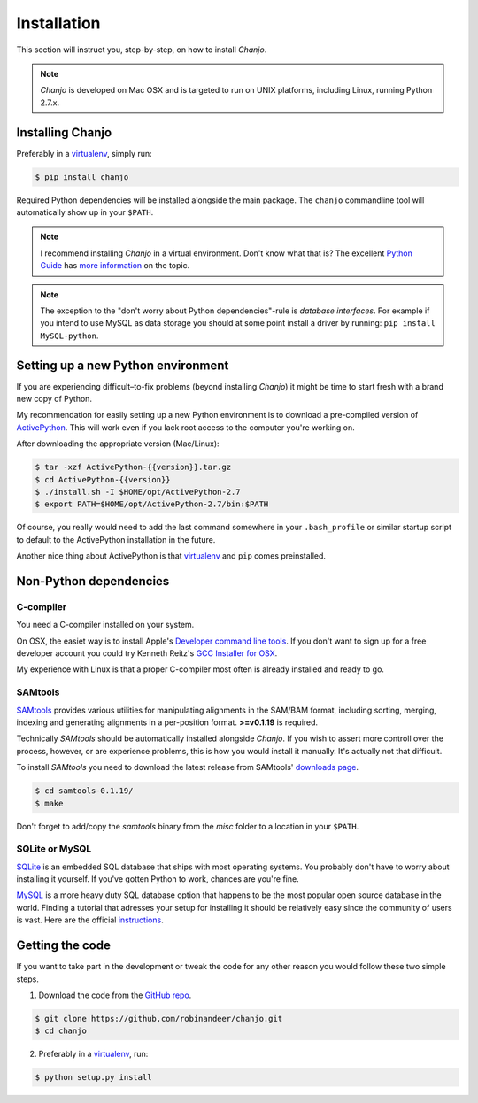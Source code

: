 ..  _installation:

Installation
================
This section will instruct you, step-by-step, on how to install *Chanjo*.

.. note::

  *Chanjo* is developed on Mac OSX and is targeted to run on UNIX platforms, including Linux, running Python 2.7.x.


Installing Chanjo
------------------
Preferably in a virtualenv_, simply run:

.. code-block:: console

    $ pip install chanjo

Required Python dependencies will be installed alongside the main package. The ``chanjo`` commandline tool will automatically show up in your ``$PATH``.

.. note::

  I recommend installing `Chanjo` in a virtual environment. Don't know what that is? The excellent `Python Guide`_ has `more information`_ on the topic.

.. note::
  
  The exception to the "don't worry about Python dependencies"-rule is *database interfaces*. For example if you intend to use MySQL as data storage you should at some point install a driver by running: ``pip install MySQL-python``.


Setting up a new Python environment
------------------------------------
If you are experiencing difficult–to-fix problems (beyond installing *Chanjo*) it might be time to start fresh with a brand new copy of Python.

My recommendation for easily setting up a new Python environment is to download a pre-compiled version of ActivePython_. This will work even if you lack root access to the computer you're working on.

After downloading the appropriate version (Mac/Linux):

.. code-block:: console

  $ tar -xzf ActivePython-{{version}}.tar.gz
  $ cd ActivePython-{{version}}
  $ ./install.sh -I $HOME/opt/ActivePython-2.7
  $ export PATH=$HOME/opt/ActivePython-2.7/bin:$PATH

Of course, you really would need to add the last command somewhere in your ``.bash_profile`` or similar startup script to default to the ActivePython installation in the future.

Another nice thing about ActivePython is that virtualenv_ and ``pip`` comes preinstalled.


Non-Python dependencies
------------------------
C-compiler
~~~~~~~~~~~
You need a C-compiler installed on your system.

On OSX, the easiet way is to install Apple's `Developer command line tools`_. If you don't want to sign up for a free developer account you could try Kenneth Reitz's `GCC Installer for OSX`_.

My experience with Linux is that a proper C-compiler most often is already installed and ready to go.

SAMtools
~~~~~~~~~~
SAMtools_ provides various utilities for manipulating alignments in the SAM/BAM format, including sorting, merging, indexing and generating alignments in a per-position format. **>=v0.1.19** is required.

Technically *SAMtools* should be automatically installed alongside *Chanjo*. If you wish to assert more controll over the process, however, or are experience problems, this is how you would install it manually. It's actually not that difficult.

To install *SAMtools* you need to download the latest release from SAMtools' `downloads page`_.

.. code-block:: console

  $ cd samtools-0.1.19/
  $ make

Don't forget to add/copy the `samtools` binary from the `misc` folder to a location in your ``$PATH``.

SQLite or MySQL
~~~~~~~~~~~~~~~~~
`SQLite <http://www.sqlite.org/>`_ is an embedded SQL database that ships with most operating systems. You probably don't have to worry about installing it yourself. If you've gotten Python to work, chances are you're fine.

`MySQL <http://www.mysql.com/>`_ is a more heavy duty SQL database option that happens to be the most popular open source database in the world. Finding a tutorial that adresses your setup for installing it should be relatively easy since the community of users is vast. Here are the official `instructions <http://dev.mysql.com/doc/refman/5.1/en/linux-installation.html>`_.


Getting the code
------------------
If you want to take part in the development or tweak the code for any other reason you would follow these two simple steps.

1. Download the code from the `GitHub repo`_.

.. code-block:: console

    $ git clone https://github.com/robinandeer/chanjo.git
    $ cd chanjo

2. Preferably in a virtualenv_, run:

.. code-block:: console

  $ python setup.py install

.. _virtualenv: http://www.virtualenv.org/en/latest/
.. _Developer command line tools: https://developer.apple.com/downloads/index.action
.. _GCC Installer for OSX: https://github.com/kennethreitz/osx-gcc-installer
.. _Samtools: http://samtools.sourceforge.net/
.. _downloads page: http://sourceforge.net/projects/samtools/files/
.. _Python Guide: http://docs.python-guide.org/en/latest/
.. _more information: http://docs.python-guide.org/en/latest/dev/virtualenvs/
.. _GitHub repo: https://github.com/robinandeer/chanjo/releases
.. _ActivePython: http://www.activestate.com/activepython/downloads
